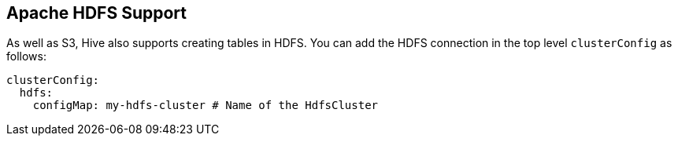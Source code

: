== Apache HDFS Support

As well as S3, Hive also supports creating tables in HDFS.
You can add the HDFS connection in the top level `clusterConfig` as follows:

[source,yaml]
----
clusterConfig:
  hdfs:
    configMap: my-hdfs-cluster # Name of the HdfsCluster
----
